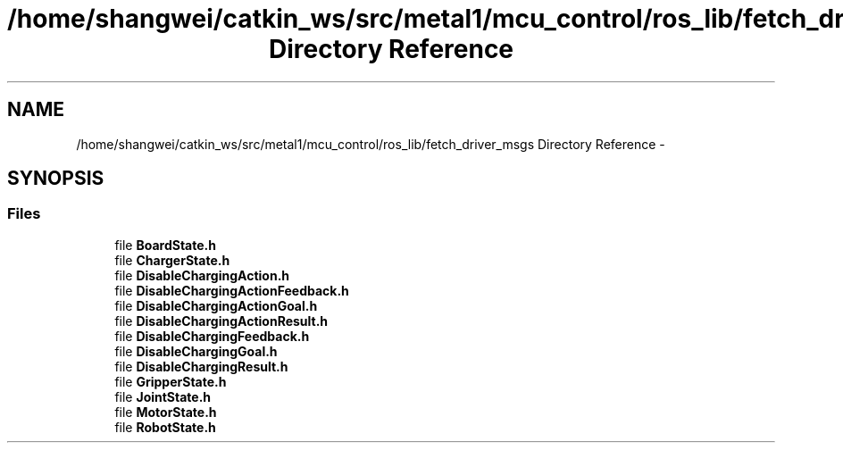 .TH "/home/shangwei/catkin_ws/src/metal1/mcu_control/ros_lib/fetch_driver_msgs Directory Reference" 3 "Sat Jul 9 2016" "angelbot" \" -*- nroff -*-
.ad l
.nh
.SH NAME
/home/shangwei/catkin_ws/src/metal1/mcu_control/ros_lib/fetch_driver_msgs Directory Reference \- 
.SH SYNOPSIS
.br
.PP
.SS "Files"

.in +1c
.ti -1c
.RI "file \fBBoardState\&.h\fP"
.br
.ti -1c
.RI "file \fBChargerState\&.h\fP"
.br
.ti -1c
.RI "file \fBDisableChargingAction\&.h\fP"
.br
.ti -1c
.RI "file \fBDisableChargingActionFeedback\&.h\fP"
.br
.ti -1c
.RI "file \fBDisableChargingActionGoal\&.h\fP"
.br
.ti -1c
.RI "file \fBDisableChargingActionResult\&.h\fP"
.br
.ti -1c
.RI "file \fBDisableChargingFeedback\&.h\fP"
.br
.ti -1c
.RI "file \fBDisableChargingGoal\&.h\fP"
.br
.ti -1c
.RI "file \fBDisableChargingResult\&.h\fP"
.br
.ti -1c
.RI "file \fBGripperState\&.h\fP"
.br
.ti -1c
.RI "file \fBJointState\&.h\fP"
.br
.ti -1c
.RI "file \fBMotorState\&.h\fP"
.br
.ti -1c
.RI "file \fBRobotState\&.h\fP"
.br
.in -1c
